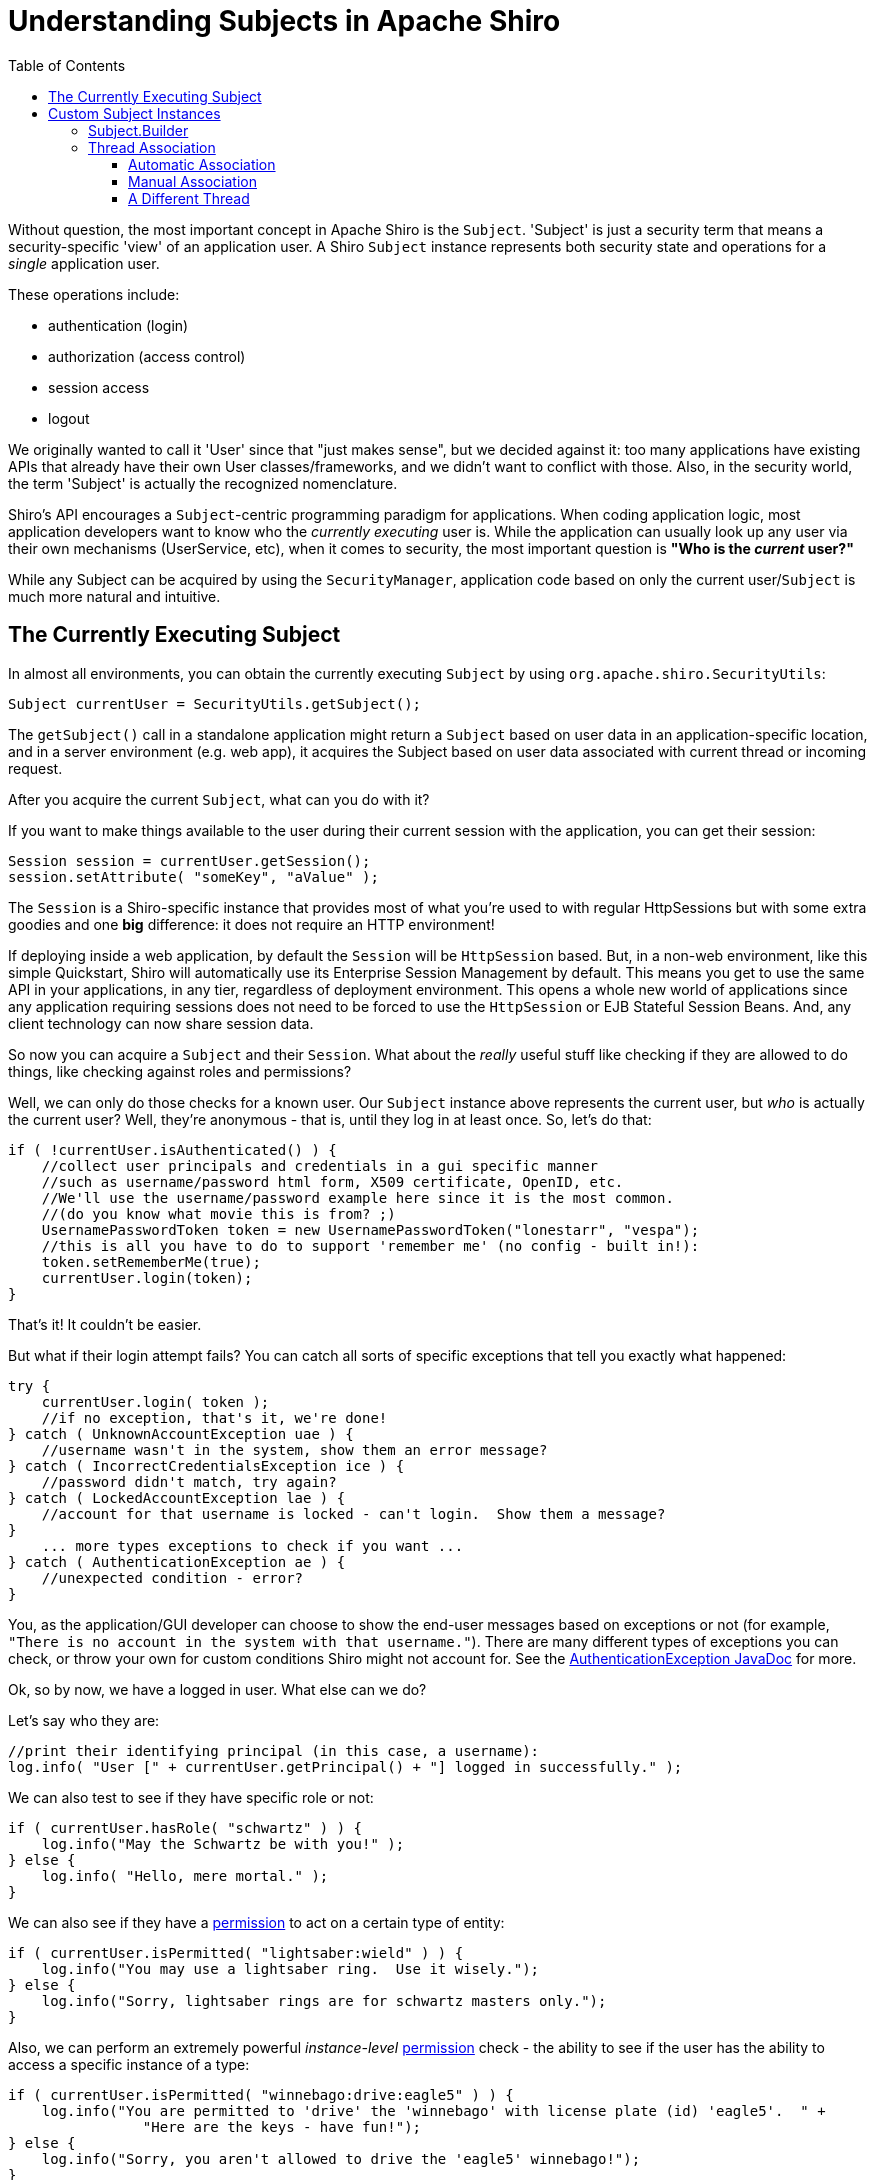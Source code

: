 [#Subject-UnderstandingSubjectsinApacheShiro]
= Understanding Subjects in Apache Shiro
:jbake-date: 2010-03-18 00:00:00
:jbake-type: page
:jbake-status: published
:jbake-tags: documentation, manual, subject
:idprefix:
:icons: font
:toc:
:toclevels: 4


Without question, the most important concept in Apache Shiro is the `Subject`. 'Subject' is just a security term that means a security-specific 'view' of an application user. A Shiro `Subject` instance represents both security state and operations for a _single_ application user.

These operations include:

* authentication (login)
* authorization (access control)
* session access
* logout

We originally wanted to call it 'User' since that "just makes sense", but we decided against it: too many applications have existing APIs that already have their own User classes/frameworks, and we didn't want to conflict with those.
Also, in the security world, the term 'Subject' is actually the recognized nomenclature.

Shiro's API encourages a `Subject`-centric programming paradigm for applications. When coding application logic, most application developers want to know who the _currently executing_ user is.
While the application can usually look up any user via their own mechanisms (UserService, etc), when it comes to security, the most important question is *"Who is the _current_ user?"*

While any Subject can be acquired by using the `SecurityManager`, application code based on only the current user/`Subject` is much more natural and intuitive.

== The Currently Executing Subject

In almost all environments, you can obtain the currently executing `Subject` by using `org.apache.shiro.SecurityUtils`:

[source,java]
----
Subject currentUser = SecurityUtils.getSubject();
----

The `getSubject()` call in a standalone application might return a `Subject` based on user data in an application-specific location, and in a server environment (e.g. web app), it acquires the Subject based on user data associated with current thread or incoming request.

After you acquire the current `Subject`, what can you do with it?

If you want to make things available to the user during their current session with the application, you can get their session:

[source,java]
----
Session session = currentUser.getSession();
session.setAttribute( "someKey", "aValue" );
----

The `Session` is a Shiro-specific instance that provides most of what you're used to with regular HttpSessions but with some extra goodies and one *big* difference: it does not require an HTTP environment!

If deploying inside a web application, by default the `Session` will be `HttpSession` based.
But, in a non-web environment, like this simple Quickstart, Shiro will automatically use its Enterprise Session Management by default. This means you get to use the same API in your applications, in any tier, regardless of deployment environment.
This opens a whole new world of applications since any application requiring sessions does not need to be forced to use the `HttpSession` or EJB Stateful Session Beans.
And, any client technology can now share session data.

So now you can acquire a `Subject` and their `Session`. What about the _really_ useful stuff like checking if they are allowed to do things, like checking against roles and permissions?

Well, we can only do those checks for a known user.
Our `Subject` instance above represents the current user, but _who_ is actually the current user?
Well, they're anonymous - that is, until they log in at least once.
So, let's do that:

[source,java]
----
if ( !currentUser.isAuthenticated() ) {
    //collect user principals and credentials in a gui specific manner
    //such as username/password html form, X509 certificate, OpenID, etc.
    //We'll use the username/password example here since it is the most common.
    //(do you know what movie this is from? ;)
    UsernamePasswordToken token = new UsernamePasswordToken("lonestarr", "vespa");
    //this is all you have to do to support 'remember me' (no config - built in!):
    token.setRememberMe(true);
    currentUser.login(token);
}
----

That's it!
It couldn't be easier.

But what if their login attempt fails?
You can catch all sorts of specific exceptions that tell you exactly what happened:

[source,java]
----
try {
    currentUser.login( token );
    //if no exception, that's it, we're done!
} catch ( UnknownAccountException uae ) {
    //username wasn't in the system, show them an error message?
} catch ( IncorrectCredentialsException ice ) {
    //password didn't match, try again?
} catch ( LockedAccountException lae ) {
    //account for that username is locked - can't login.  Show them a message?
}
    ... more types exceptions to check if you want ...
} catch ( AuthenticationException ae ) {
    //unexpected condition - error?
}
----

You, as the application/GUI developer can choose to show the end-user messages based on exceptions or not (for example, `&quot;There is no account in the system with that username.&quot;`).
There are many different types of exceptions you can check, or throw your own for custom conditions Shiro might not account for.
See the link:/static/current/apidocs/org/apache/shiro/authc/AuthenticationException.html[AuthenticationException JavaDoc] for more.

Ok, so by now, we have a logged in user.
What else can we do?

Let's say who they are:

[source,java]
----
//print their identifying principal (in this case, a username): 
log.info( "User [" + currentUser.getPrincipal() + "] logged in successfully." );
----

We can also test to see if they have specific role or not:

[source,java]
----
if ( currentUser.hasRole( "schwartz" ) ) {
    log.info("May the Schwartz be with you!" );
} else {
    log.info( "Hello, mere mortal." );
}

----

We can also see if they have a link:/permissions.html[permission] to act on a certain type of entity:

[source,java]
----
if ( currentUser.isPermitted( "lightsaber:wield" ) ) {
    log.info("You may use a lightsaber ring.  Use it wisely.");
} else {
    log.info("Sorry, lightsaber rings are for schwartz masters only.");
}

----

Also, we can perform an extremely powerful _instance-level_ link:permissions.html[permission] check - the ability to see if the user has the ability to access a specific instance of a type:

[source,java]
----
if ( currentUser.isPermitted( "winnebago:drive:eagle5" ) ) {
    log.info("You are permitted to 'drive' the 'winnebago' with license plate (id) 'eagle5'.  " +
                "Here are the keys - have fun!");
} else {
    log.info("Sorry, you aren't allowed to drive the 'eagle5' winnebago!");
}

----

Piece of cake, right?

Finally, when the user is done using the application, they can log out:

[source,java]
----
currentUser.logout(); //removes all identifying information and invalidates their session too.

----

This simple API constitutes 90% of what Shiro end-users will ever have to deal with when using Shiro.

[#Subject-CustomSubjectInstances]
== Custom Subject Instances

A new feature added in Shiro 1.0 is the ability to construct custom/ad-hoc subject instances for use in special situations.

[WARNING]
.Special Use Only!
====
You should almost always acquire the currently executing Subject by calling `SecurityUtils.getSubject();` Creating custom `Subject` instances should only be done in special cases.
====

Some 'special cases' when this can be useful:

* System startup/bootstrap - when there are no users interacting with the system, but code should execute as a 'system' or daemon user.
It is desirable to create Subject instances representing a particular user so bootstrap code executes as that user (e.g. as the `admin` user).

This practice is encouraged because it ensures that utility/system code executes in the same way as a normal user, ensuring code is consistent.
This makes code easier to maintain since you don't have to worry about custom code blocks just for system/daemon scenarios.

* Integration link:/testing.html[Testing] - you might want to create `Subject` instances as necessary to be used in integration tests. See the link:/testing.html[testing documentation] for more.

* Daemon/background process work - when a daemon or background process executes, it might need to execute as a particular user.

[TIP]
====
If you already have access to a 'Subject' instance and want it to be available to other threads, you should use the 'Subject.associateWith'* methods instead of creating a new Subject instance.
====

Ok, so assuming you still need to create custom subject instances, let's see how to do it:

[#Subject-Subject.Builder]
=== Subject.Builder

The `Subject.Builder` class is provided to build `Subject` instances easily without needing to know construction details.

The simplest usage of the Builder is to construct an anonymous, session-less `Subject` instance:

[source,java]
----
Subject subject = new Subject.Builder().buildSubject()
----

The default, no-arg `Subject.Builder()` constructor shown above will use the application's currently accessible `SecurityManager` via the `SecurityUtils.getSecurityManager()` method. You may also specify the `SecurityManager` instance to be used by the additional constructor if desired:

[source,java]
----
SecurityManager securityManager = //acquired from somewhere 
Subject subject = new Subject.Builder(securityManager).buildSubject();
----

All other `Subject.Builder` methods may be called before the `buildSubject()` method to provide context on how to construct the `Subject` instance.
For example, if you have a session ID and want to acquire the `Subject` that 'owns' that session (assuming the session exists and is not expired):

[source,java]
----
Serializable sessionId = //acquired from somewhere 
Subject subject = new Subject.Builder().sessionId(sessionId).buildSubject();
----

Similarly, if you want to create a `Subject` instance that reflects a certain identity:

[source,java]
----
Object userIdentity = //a long ID or String username, or whatever the "myRealm" requires 
String realmName = "myRealm";
PrincipalCollection principals = new SimplePrincipalCollection(userIdentity, realmName);
Subject subject = new Subject.Builder().principals(principals).buildSubject();
----

You can then use the built `Subject` instance and make calls on it as expected. But *note*:

The built `Subject` instance is *not* automatically bound to the application (thread) for further use.
If you want it to be available to any code that calls `SecurityUtils.getSubject()`, you must ensure a Thread is associated with the constructed `Subject`.

[#Subject-ThreadAssociation]
=== Thread Association

As stated above, just building a `Subject` instance does not associate it with a thread - a usual requirement if any calls to `SecurityUtils.getSubject()` during thread execution are to work properly. There are three ways of ensuring a thread is associated with a `Subject`:

* *Automatic Association* - A `Callable` or `Runnable` executed via the `Subject.execute`* methods will automatically bind and unbind the Subject to the thread before and after `Callable`/`Runnable` execution.

* *Manual Association* - You manually bind and unbind the `Subject` instance to the currently executing thread. This is usually useful for framework developers.

* *Different Thread* - A `Callable` or `Runnable` is associated with a `Subject` by calling the `Subject.associateWith`* methods and then the returned `Callable`/`Runnable` is executed by another thread. This is the preferred approach if you need to execute work on another thread as the `Subject`.

The important thing to know about thread association is that 2 things must always occur:

. The Subject is _bound_ to the thread so it is available at all points of the thread's execution. Shiro does this via its `ThreadState` mechanism which is an abstraction on top of a `ThreadLocal`.
. The Subject is _unbound_ at some point later, even if the thread execution results in an error. This ensures the thread remains clean and clear of any previous `Subject` state in a pooled/reusable thread environment.

These principles are guaranteed to occur in the 3 mechanisms listed above. Their usage is elaborated next.

[#Subject-AutomaticAssociation]
==== Automatic Association

If you only need a `Subject` to be temporarily associated with the current thread, and you want the thread binding and cleanup to occur automatically, a `Subject`'s direct execution of a `Callable` or `Runnable` is the way to go. After the `Subject.execute` call returns, the current thread is guaranteed to be in the same state as it was before the execution. This mechanism is the most widely used of the three.

For example, let's say that you had some logic to perform when the system starts up. You want to execute a chunk of code as a particular user, but once the logic is finished, you want to ensure the thread/environment goes back to normal automatically. You would do that by calling the `Subject.execute`* methods:

[source,java]
----
Subject subject = //build or acquire subject 
subject.execute( new Runnable() {
    public void run() {
        //subject is 'bound' to the current thread now
        //any SecurityUtils.getSubject() calls in any
        //code called from here will work
    }
});
//At this point, the Subject is no longer associated 
//with the current thread and everything is as it was before
----

Of course `Callable` instances are supported as well so you can have return values and catch exceptions:

[source,java]
----
Subject subject = //build or acquire subject 
MyResult result = subject.execute( new Callable<MyResult>() {
    public MyResult call() throws Exception {
        //subject is 'bound' to the current thread now
        //any SecurityUtils.getSubject() calls in any
        //code called from here will work
        ...
        //finish logic as this Subject
        ...
        return myResult;
    }
});
//At this point, the Subject is no longer associated 
//with the current thread and everything is as it was before
----

This approach is also useful in framework development. For example, Shiro's support for secure Spring remoting ensures the remote invocation is executed as a particular subject:

[source,java]
----
Subject.Builder builder = new Subject.Builder();
//populate the builder's attributes based on the incoming RemoteInvocation ...
Subject subject = builder.buildSubject();

return subject.execute(new Callable() {
    public Object call() throws Exception {
        return invoke(invocation, targetObject);
    }
});
----

[#Subject-ManualAssociation]
==== Manual Association

While the `Subject.execute`* methods automatically clean up the thread state after they return, there might be some scenarios where you want to manage the `ThreadState` yourself. This is almost always done in framework-level development when integrating w/ Shiro and is rarely used even in bootstrap/daemon scenarios (where the `Subject.execute(callable)` example above is more frequent).

[WARNING]
.Guarantee Cleanup
====
The most important thing about this mechanism is that you must _always_ guarantee the current thread is cleaned up after logic is executed to ensure there is no thread state corruption in a reusable or pooled thread environment.
====

Guaranteeing cleanup is best done in a `try/finally` block:

[source,java]
----
Subject subject = new Subject.Builder()...
ThreadState threadState = new SubjectThreadState(subject);
threadState.bind();
try {
    //execute work as the built Subject
} finally {
    //ensure any state is cleaned so the thread won't be
    //corrupt in a reusable or pooled thread environment
    threadState.clear();
}
----

Interestingly enough, this is exactly what the `Subject.execute`* methods do - they just perform this logic automatically before and after `Callable` or `Runnable` execution. It is also nearly identical logic performed by Shiro's `ShiroFilter` for web applications (`ShiroFilter` uses web-specific `ThreadState` implementations outside the scope of this section).

[CAUTION]
.Web Use
====
Don''t use the above 'ThreadState' code example in a thread that is processing a web request. Web-specific ThreadState implementations are used during web requests instead. Instead, ensure the 'ShiroFilter' intercepts web requests to ensure Subject building/binding/cleanup is done properly.
====

==== A Different Thread

If you have a `Callable` or `Runnable` instance that should execute as a `Subject` and you will execute the `Callable` or `Runnable` yourself (or hand it off to a thread pool or `Executor` or `ExecutorService` for example), you should use the `Subject.associateWith`* methods. These methods ensure that the Subject is retained and accessible on the thread that eventually executes.

Callable example:

[source,java]
----
Subject subject = new Subject.Builder()...
Callable work = //build/acquire a Callable instance. 
//associate the work with the built subject so SecurityUtils.getSubject() calls works properly: 
work = subject.associateWith(work);
ExecutorService executor = java.util.concurrent.Executors.newCachedThreadPool();
//execute the work on a different thread as the built Subject: 
executor.execute(work);
----

Runnable example:

[source,java]
----
Subject subject = new Subject.Builder()...
Runnable work = //build/acquire a Runnable instance. 
//associate the work with the built subject so SecurityUtils.getSubject() calls works properly: 
work = subject.associateWith(work);
ExecutorService executor = java.util.concurrent.Executors.newCachedThreadPool();
//execute the work on a different thread as the built Subject:
executor.execute(work);
----

[TIP]
.Automatic Cleanup
====
The 'associateWith'* methods perform necessary thread cleanup automatically to ensure threads remain clean in a pooled environment.
====

